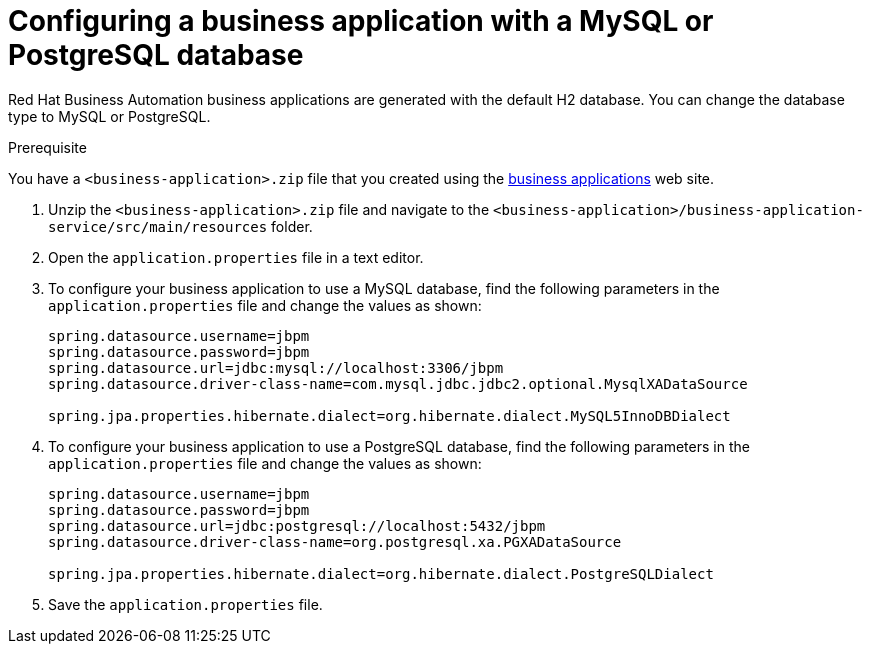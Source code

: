 [id='bus-app-config-data-source_{context}']
= Configuring a business application with a MySQL or PostgreSQL database

Red Hat Business Automation business applications are generated with the default H2 database. You can change the database type to MySQL or PostgreSQL.

.Prerequisite
You have a `<business-application>.zip` file that you created using the http://start.jbpm.org[business applications] web site.

. Unzip the `<business-application>.zip` file and navigate to the `<business-application>/business-application-service/src/main/resources` folder.
. Open the `application.properties` file in a text editor.
. To configure your business application to use a MySQL database, find the following parameters in the `application.properties` file and change the values as shown:
+
[source, bash]
----
spring.datasource.username=jbpm
spring.datasource.password=jbpm
spring.datasource.url=jdbc:mysql://localhost:3306/jbpm
spring.datasource.driver-class-name=com.mysql.jdbc.jdbc2.optional.MysqlXADataSource

spring.jpa.properties.hibernate.dialect=org.hibernate.dialect.MySQL5InnoDBDialect
----
+
. To configure your business application to use a PostgreSQL database, find the following parameters in the `application.properties` file and change the values as shown:
+
[source, bash]
----
spring.datasource.username=jbpm
spring.datasource.password=jbpm
spring.datasource.url=jdbc:postgresql://localhost:5432/jbpm
spring.datasource.driver-class-name=org.postgresql.xa.PGXADataSource

spring.jpa.properties.hibernate.dialect=org.hibernate.dialect.PostgreSQLDialect
----
. Save the `application.properties` file.



